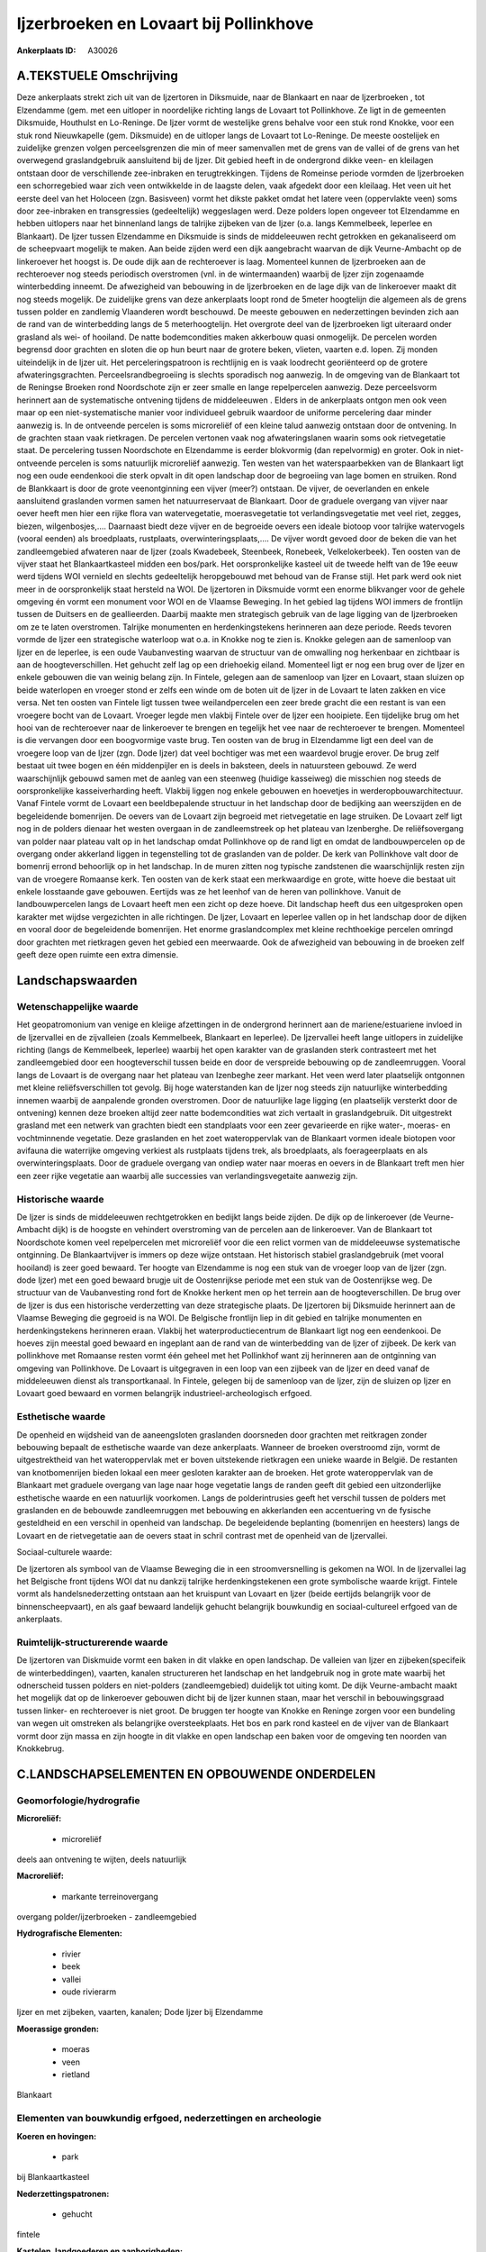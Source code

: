 Ijzerbroeken en Lovaart bij Pollinkhove
=======================================

:Ankerplaats ID: A30026




A.TEKSTUELE Omschrijving
------------

Deze ankerplaats strekt zich uit van de Ijzertoren in Diksmuide, naar
de Blankaart en naar de Ijzerbroeken , tot Elzendamme (gem. met een
uitloper in noordelijke richting langs de Lovaart tot Pollinkhove. Ze
ligt in de gemeenten Diksmuide, Houthulst en Lo-Reninge. De Ijzer vormt
de westelijke grens behalve voor een stuk rond Knokke, voor een stuk
rond Nieuwkapelle (gem. Diksmuide) en de uitloper langs de Lovaart tot
Lo-Reninge. De meeste oostelijek en zuidelijke grenzen volgen
perceelsgrenzen die min of meer samenvallen met de grens van de vallei
of de grens van het overwegend graslandgebruik aansluitend bij de Ijzer.
Dit gebied heeft in de ondergrond dikke veen- en kleilagen ontstaan door
de verschillende zee-inbraken en terugtrekkingen. Tijdens de Romeinse
periode vormden de Ijzerbroeken een schorregebied waar zich veen
ontwikkelde in de laagste delen, vaak afgedekt door een kleilaag. Het
veen uit het eerste deel van het Holoceen (zgn. Basisveen) vormt het
dikste pakket omdat het latere veen (oppervlakte veen) soms door
zee-inbraken en transgressies (gedeeltelijk) weggeslagen werd. Deze
polders lopen ongeveer tot Elzendamme en hebben uitlopers naar het
binnenland langs de talrijke zijbeken van de Ijzer (o.a. langs
Kemmelbeek, Ieperlee en Blankaart). De Ijzer tussen Elzendamme en
Diksmuide is sinds de middeleeuwen recht getrokken en gekanaliseerd om
de scheepvaart mogelijk te maken. Aan beide zijden werd een dijk
aangebracht waarvan de dijk Veurne-Ambacht op de linkeroever het hoogst
is. De oude dijk aan de rechteroever is laag. Momenteel kunnen de
Ijzerbroeken aan de rechteroever nog steeds periodisch overstromen (vnl.
in de wintermaanden) waarbij de Ijzer zijn zogenaamde winterbedding
inneemt. De afwezigheid van bebouwing in de Ijzerbroeken en de lage dijk
van de linkeroever maakt dit nog steeds mogelijk. De zuidelijke grens
van deze ankerplaats loopt rond de 5meter hoogtelijn die algemeen als de
grens tussen polder en zandlemig Vlaanderen wordt beschouwd. De meeste
gebouwen en nederzettingen bevinden zich aan de rand van de
winterbedding langs de 5 meterhoogtelijn. Het overgrote deel van de
Ijzerbroeken ligt uiteraard onder grasland als wei- of hooiland. De
natte bodemcondities maken akkerbouw quasi onmogelijk. De percelen
worden begrensd door grachten en sloten die op hun beurt naar de grotere
beken, vlieten, vaarten e.d. lopen. Zij monden uiteindelijk in de Ijzer
uit. Het perceleringspatroon is rechtlijnig en is vaak loodrecht
georiënteerd op de grotere afwateringsgrachten. Perceelsrandbegroeiing
is slechts sporadisch nog aanwezig. In de omgeving van de Blankaart tot
de Reningse Broeken rond Noordschote zijn er zeer smalle en lange
repelpercelen aanwezig. Deze perceelsvorm herinnert aan de systematische
ontvening tijdens de middeleeuwen . Elders in de ankerplaats ontgon men
ook veen maar op een niet-systematische manier voor individueel gebruik
waardoor de uniforme percelering daar minder aanwezig is. In de
ontveende percelen is soms microreliëf of een kleine talud aanwezig
ontstaan door de ontvening. In de grachten staan vaak rietkragen. De
percelen vertonen vaak nog afwateringslanen waarin soms ook
rietvegetatie staat. De percelering tussen Noordschote en Elzendamme is
eerder blokvormig (dan repelvormig) en groter. Ook in niet-ontveende
percelen is soms natuurlijk microreliëf aanwezig. Ten westen van het
waterspaarbekken van de Blankaart ligt nog een oude eendenkooi die sterk
opvalt in dit open landschap door de begroeiing van lage bomen en
struiken. Rond de Blankkaart is door de grote veenontginning een vijver
(meer?) ontstaan. De vijver, de oeverlanden en enkele aansluitend
graslanden vormen samen het natuurreservaat de Blankaart. Door de
graduele overgang van vijver naar oever heeft men hier een rijke flora
van watervegetatie, moerasvegetatie tot verlandingsvegetatie met veel
riet, zegges, biezen, wilgenbosjes,…. Daarnaast biedt deze vijver en de
begroeide oevers een ideale biotoop voor talrijke watervogels (vooral
eenden) als broedplaats, rustplaats, overwinteringsplaats,…. De vijver
wordt gevoed door de beken die van het zandleemgebied afwateren naar de
Ijzer (zoals Kwadebeek, Steenbeek, Ronebeek, Velkelokerbeek). Ten oosten
van de vijver staat het Blankaartkasteel midden een bos/park. Het
oorspronkelijke kasteel uit de tweede helft van de 19e eeuw werd tijdens
WOI vernield en slechts gedeeltelijk heropgebouwd met behoud van de
Franse stijl. Het park werd ook niet meer in de oorspronkelijk staat
hersteld na WOI. De Ijzertoren in Diksmuide vormt een enorme blikvanger
voor de gehele omgeving én vormt een monument voor WOI en de Vlaamse
Beweging. In het gebied lag tijdens WOI immers de frontlijn tussen de
Duitsers en de geallieerden. Daarbij maakte men strategisch gebruik van
de lage ligging van de Ijzerbroeken om ze te laten overstromen. Talrijke
monumenten en herdenkingstekens herinneren aan deze periode. Reeds
tevoren vormde de Ijzer een strategische waterloop wat o.a. in Knokke
nog te zien is. Knokke gelegen aan de samenloop van Ijzer en de
Ieperlee, is een oude Vaubanvesting waarvan de structuur van de
omwalling nog herkenbaar en zichtbaar is aan de hoogteverschillen. Het
gehucht zelf lag op een driehoekig eiland. Momenteel ligt er nog een
brug over de Ijzer en enkele gebouwen die van weinig belang zijn. In
Fintele, gelegen aan de samenloop van Ijzer en Lovaart, staan sluizen op
beide waterlopen en vroeger stond er zelfs een winde om de boten uit de
Ijzer in de Lovaart te laten zakken en vice versa. Net ten oosten van
Fintele ligt tussen twee weilandpercelen een zeer brede gracht die een
restant is van een vroegere bocht van de Lovaart. Vroeger legde men
vlakbij Fintele over de Ijzer een hooipiete. Een tijdelijke brug om het
hooi van de rechteroever naar de linkeroever te brengen en tegelijk het
vee naar de rechteroever te brengen. Momenteel is die vervangen door een
boogvormige vaste brug. Ten oosten van de brug in Elzendamme ligt een
deel van de vroegere loop van de Ijzer (zgn. Dode Ijzer) dat veel
bochtiger was met een waardevol brugje erover. De brug zelf bestaat uit
twee bogen en één middenpijler en is deels in baksteen, deels in
natuursteen gebouwd. Ze werd waarschijnlijk gebouwd samen met de aanleg
van een steenweg (huidige kasseiweg) die misschien nog steeds de
oorspronkelijke kasseiverharding heeft. Vlakbij liggen nog enkele
gebouwen en hoevetjes in werderopbouwarchitectuur. Vanaf Fintele vormt
de Lovaart een beeldbepalende structuur in het landschap door de
bedijking aan weerszijden en de begeleidende bomenrijen. De oevers van
de Lovaart zijn begroeid met rietvegetatie en lage struiken. De Lovaart
zelf ligt nog in de polders dienaar het westen overgaan in de
zandleemstreek op het plateau van Izenberghe. De reliëfsovergang van
polder naar plateau valt op in het landschap omdat Pollinkhove op de
rand ligt en omdat de landbouwpercelen op de overgang onder akkerland
liggen in tegenstelling tot de graslanden van de polder. De kerk van
Pollinkhove valt door de bomenrij errond behoorlijk op in het landschap.
In de muren zitten nog typische zandstenen die waarschijnlijk resten
zijn van de vroegere Romaanse kerk. Ten oosten van de kerk staat een
merkwaardige en grote, witte hoeve die bestaat uit enkele losstaande
gave gebouwen. Eertijds was ze het leenhof van de heren van pollinkhove.
Vanuit de landbouwpercelen langs de Lovaart heeft men een zicht op deze
hoeve. Dit landschap heeft dus een uitgesproken open karakter met wijdse
vergezichten in alle richtingen. De Ijzer, Lovaart en Ieperlee vallen op
in het landschap door de dijken en vooral door de begeleidende
bomenrijen. Het enorme graslandcomplex met kleine rechthoekige percelen
omringd door grachten met rietkragen geven het gebied een meerwaarde.
Ook de afwezigheid van bebouwing in de broeken zelf geeft deze open
ruimte een extra dimensie. 



Landschapswaarden
-----------------


Wetenschappelijke waarde
~~~~~~~~~~~~~~~~~~~~~~~~


Het geopatromonium van venige en kleiige afzettingen in de ondergrond
herinnert aan de mariene/estuariene invloed in de Ijzervallei en de
zijvalleien (zoals Kemmelbeek, Blankaart en Ieperlee). De Ijzervallei
heeft lange uitlopers in zuidelijke richting (langs de Kemmelbeek,
Ieperlee) waarbij het open karakter van de graslanden sterk contrasteert
met het zandleemgebied door een hoogteverschil tussen beide en door de
verspreide bebouwing op de zandleemruggen. Vooral langs de Lovaart is de
overgang naar het plateau van Izenbeghe zeer markant. Het veen werd
later plaatselijk ontgonnen met kleine reliëfsverschillen tot gevolg.
Bij hoge waterstanden kan de Ijzer nog steeds zijn natuurlijke
winterbedding innemen waarbij de aanpalende gronden overstromen. Door de
natuurlijke lage ligging (en plaatselijk versterkt door de ontvening)
kennen deze broeken altijd zeer natte bodemcondities wat zich vertaalt
in graslandgebruik. Dit uitgestrekt grasland met een netwerk van
grachten biedt een standplaats voor een zeer gevarieerde en rijke
water-, moeras- en vochtminnende vegetatie. Deze graslanden en het zoet
wateroppervlak van de Blankaart vormen ideale biotopen voor avifauna die
waterrijke omgeving verkiest als rustplaats tijdens trek, als
broedplaats, als foerageerplaats en als overwinteringsplaats. Door de
graduele overgang van ondiep water naar moeras en oevers in de Blankaart
treft men hier een zeer rijke vegetatie aan waarbij alle successies van
verlandingsvegetaite aanwezig zijn.

Historische waarde
~~~~~~~~~~~~~~~~~~


De Ijzer is sinds de middeleeuwen rechtgetrokken en bedijkt langs
beide zijden. De dijk op de linkeroever (de Veurne-Ambacht dijk) is de
hoogste en vehindert overstroming van de percelen aan de linkeroever.
Van de Blankaart tot Noordschote komen veel repelpercelen met
microreliëf voor die een relict vormen van de middeleeuwse systematische
ontginning. De Blankaartvijver is immers op deze wijze ontstaan. Het
historisch stabiel graslandgebruik (met vooral hooiland) is zeer goed
bewaard. Ter hoogte van Elzendamme is nog een stuk van de vroeger loop
van de Ijzer (zgn. dode Ijzer) met een goed bewaard brugje uit de
Oostenrijkse periode met een stuk van de Oostenrijkse weg. De structuur
van de Vaubanvesting rond fort de Knokke herkent men op het terrein aan
de hoogteverschillen. De brug over de Ijzer is dus een historische
verderzetting van deze strategische plaats. De Ijzertoren bij Diksmuide
herinnert aan de Vlaamse Beweging die gegroeid is na WOI. De Belgische
frontlijn liep in dit gebied en talrijke monumenten en herdenkingstekens
herinneren eraan. Vlakbij het waterproductiecentrum de Blankaart ligt
nog een eendenkooi. De hoeves zijn meestal goed bewaard en ingeplant aan
de rand van de winterbedding van de Ijzer of zijbeek. De kerk van
pollinkhove met Romaanse resten vormt één geheel met het Pollinkhof want
zij herinneren aan de ontginning van omgeving van Pollinkhove. De
Lovaart is uitgegraven in een loop van een zijbeek van de Ijzer en deed
vanaf de middeleeuwen dienst als transportkanaal. In Fintele, gelegen
bij de samenloop van de Ijzer, zijn de sluizen op Ijzer en Lovaart goed
bewaard en vormen belangrijk industrieel-archeologisch erfgoed.

Esthetische waarde
~~~~~~~~~~~~~~~~~~

De openheid en wijdsheid van de aaneengsloten
graslanden doorsneden door grachten met reitkragen zonder bebouwing
bepaalt de esthetische waarde van deze ankerplaats. Wanneer de broeken
overstroomd zijn, vormt de uitgestrektheid van het wateroppervlak met er
boven uitstekende rietkragen een unieke waarde in België. De restanten
van knotbomenrijen bieden lokaal een meer gesloten karakter aan de
broeken. Het grote wateroppervlak van de Blankaart met graduele overgang
van lage naar hoge vegetatie langs de randen geeft dit gebied een
uitzonderlijke esthetische waarde en een natuurlijk voorkomen. Langs de
polderintrusies geeft het verschil tussen de polders met graslanden en
de bebouwde zandleemruggen met bebouwing en akkerlanden een accentuering
vn de fysische gesteldheid en een verschil in openheid van landschap. De
begeleidende beplanting (bomenrijen en heesters) langs de Lovaart en de
rietvegetatie aan de oevers staat in schril contrast met de openheid van
de Ijzervallei.


Sociaal-culturele waarde:



De Ijzertoren als symbool van de Vlaamse
Beweging die in een stroomversnelling is gekomen na WOI. In de
Ijzervallei lag het Belgische front tijdens WOI dat nu dankzij talrijke
herdenkingstekenen een grote symbolische waarde krijgt. Fintele vormt
als handelsnederzetting ontstaan aan het kruispunt van Lovaart en Ijzer
(beide eertijds belangrijk voor de binnenscheepvaart), en als gaaf
bewaard landelijk gehucht belangrijk bouwkundig en sociaal-cultureel
erfgoed van de ankerplaats.

Ruimtelijk-structurerende waarde
~~~~~~~~~~~~~~~~~~~~~~~~~~~~~~~~

De Ijzertoren van Diskmuide vormt een baken in dit vlakke en open
landschap. De valleien van Ijzer en zijbeken(specifeik de
winterbeddingen), vaarten, kanalen structureren het landschap en het
landgebruik nog in grote mate waarbij het odnerscheid tussen polders en
niet-polders (zandleemgebied) duidelijk tot uiting komt. De dijk
Veurne-ambacht maakt het mogelijk dat op de linkeroever gebouwen dicht
bij de Ijzer kunnen staan, maar het verschil in bebouwingsgraad tussen
linker- en rechteroever is niet groot. De bruggen ter hoogte van Knokke
en Reninge zorgen voor een bundeling van wegen uit omstreken als
belangrijke oversteekplaats. Het bos en park rond kasteel en de vijver
van de Blankaart vormt door zijn massa en zijn hoogte in dit vlakke en
open landschap een baken voor de omgeving ten noorden van Knokkebrug.



C.LANDSCHAPSELEMENTEN EN OPBOUWENDE ONDERDELEN
--------------------------------------------



Geomorfologie/hydrografie
~~~~~~~~~~~~~~~~~~~~~~~~~


**Microreliëf:**

 * microreliëf


deels aan ontvening te wijten, deels natuurlijk

**Macroreliëf:**

 * markante terreinovergang

overgang polder/ijzerbroeken - zandleemgebied

**Hydrografische Elementen:**

 * rivier
 * beek
 * vallei
 * oude rivierarm


Ijzer en met zijbeken, vaarten, kanalen; Dode Ijzer bij Elzendamme

**Moerassige gronden:**

 * moeras
 * veen
 * rietland


Blankaart

Elementen van bouwkundig erfgoed, nederzettingen en archeologie
~~~~~~~~~~~~~~~~~~~~~~~~~~~~~~~~~~~~~~~~~~~~~~~~~~~~~~~~~~~~~~~

**Koeren en hovingen:**

 * park


bij Blankaartkasteel

**Nederzettingspatronen:**

 * gehucht

fintele

**Kastelen, landgoederen en aanhorigheden:**

 * kasteel
 * toren


kasteel Blankaart

**Landbouwkundig erfgoed:**

 * hoeve


Pollinkhof bij Pollinkhove

**Militair erfgoed:**

 * fort


Vaubanvestingresten rond Knokkebrug; Ijzertoren

**Kerkelijk erfgoed:**

 * kerk


kerk Pollinkhove

Elementen van transport en infrastructuur
~~~~~~~~~~~~~~~~~~~~~~~~~~~~~~~~~~~~~~~~~

**Wegenis:**

 * Oostenrijkse periode


vlakbij Elzendamme

**Waterbouwkundige infrastructuur:**

 * kanaal
 * dijk
 * brug
 * sluis
 * grachtenstelsel


dijk bij Ijzer; sluizen op Lovaart en Ijzer ter hoogte van Fintele;
grachten

Elementen en patronen van landgebruik
~~~~~~~~~~~~~~~~~~~~~~~~~~~~~~~~~~~~~

**Lijnvormige elementen:**

 * bomenrij
 * knotbomenrij

bomenrij langs Lovaart en Ijzer; zeldzame resten van knotbomenrij

**Kunstmatige waters:**

 * turfput


blankaart

**Topografie:**

 * repelvormig
 * historisch stabiel


repelvormig rond Blankaart tot Noordschote; elders geometrisch en
historisch stabiel

**Historisch stabiel landgebruik:**

 * permanent grasland


**Bos:**

 * loof
 * broek


rond Blankaart

**Bijzondere waterhuishouding:**

 * polder



Opmerkingen en knelpunten
~~~~~~~~~~~~~~~~~~~~~~~~~


De natuur- en cultuurwaarden dienen maximaal gevrijwaard te worden. De
afwezigheid van bebouwing in de winterbedding van de Ijzer dient
gerespecteerd zodat de broeken als overstroombare gronden kunnen blijven
gebruikt worden. De waterkwaliteit dient evenwel te verbeteren aangezien
door overstromingen de pollutie en bemesting over een grote oppervlakte
verspreid. Ook in de Blankaart is de waterkwaliteit van toestromende
beken van groot belang voor de flora en fauna in en rond de vijver. Het
waterproductiecentrum de Blankaart doet afbreuk aan de esthetische en
natuurlijke waarde door de beperking van het zicht. De geometrische
percelering dient gerespecteerd uit historisch oogpunt en
schaalvergroting of omzetting van grasland naar akkerland dient vermeden
te worden. Door het gebied loopt een bovnegrondse hoogspanningsleiding
die in dit vlakke en open landschap een belemmering vormt.
